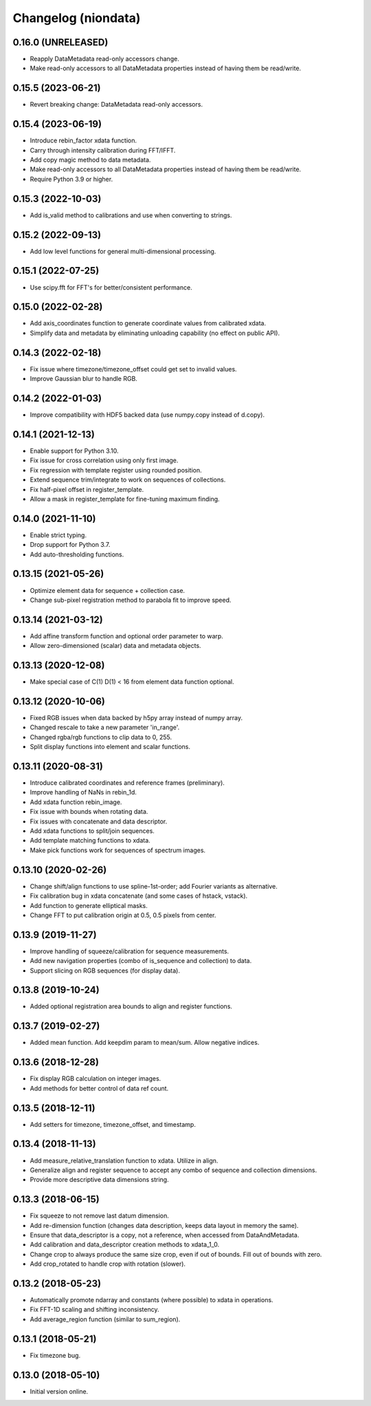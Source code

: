 Changelog (niondata)
====================

0.16.0 (UNRELEASED)
-------------------
- Reapply DataMetadata read-only accessors change.
- Make read-only accessors to all DataMetadata properties instead of having them be read/write.

0.15.5 (2023-06-21)
-------------------
- Revert breaking change: DataMetadata read-only accessors.

0.15.4 (2023-06-19)
-------------------
- Introduce rebin_factor xdata function.
- Carry through intensity calibration during FFT/IFFT.
- Add copy magic method to data metadata.
- Make read-only accessors to all DataMetadata properties instead of having them be read/write.
- Require Python 3.9 or higher.

0.15.3 (2022-10-03)
-------------------
- Add is_valid method to calibrations and use when converting to strings.

0.15.2 (2022-09-13)
-------------------
- Add low level functions for general multi-dimensional processing.

0.15.1 (2022-07-25)
-------------------
- Use scipy.fft for FFT's for better/consistent performance.

0.15.0 (2022-02-28)
-------------------
- Add axis_coordinates function to generate coordinate values from calibrated xdata.
- Simplify data and metadata by eliminating unloading capability (no effect on public API).

0.14.3 (2022-02-18)
-------------------
- Fix issue where timezone/timezone_offset could get set to invalid values.
- Improve Gaussian blur to handle RGB.

0.14.2 (2022-01-03)
-------------------
- Improve compatibility with HDF5 backed data (use numpy.copy instead of d.copy).

0.14.1 (2021-12-13)
-------------------
- Enable support for Python 3.10.
- Fix issue for cross correlation using only first image.
- Fix regression with template register using rounded position.
- Extend sequence trim/integrate to work on sequences of collections.
- Fix half-pixel offset in register_template.
- Allow a mask in register_template for fine-tuning maximum finding.

0.14.0 (2021-11-10)
-------------------
- Enable strict typing.
- Drop support for Python 3.7.
- Add auto-thresholding functions.

0.13.15 (2021-05-26)
--------------------
- Optimize element data for sequence + collection case.
- Change sub-pixel registration method to parabola fit to improve speed.

0.13.14 (2021-03-12)
--------------------
- Add affine transform function and optional order parameter to warp.
- Allow zero-dimensioned (scalar) data and metadata objects.

0.13.13 (2020-12-08)
--------------------
- Make special case of C(1) D(1) < 16 from element data function optional.

0.13.12 (2020-10-06)
--------------------
- Fixed RGB issues when data backed by h5py array instead of numpy array.
- Changed rescale to take a new parameter 'in_range'.
- Changed rgba/rgb functions to clip data to 0, 255.
- Split display functions into element and scalar functions.

0.13.11 (2020-08-31)
--------------------
- Introduce calibrated coordinates and reference frames (preliminary).
- Improve handling of NaNs in rebin_1d.
- Add xdata function rebin_image.
- Fix issue with bounds when rotating data.
- Fix issues with concatenate and data descriptor.
- Add xdata functions to split/join sequences.
- Add template matching functions to xdata.
- Make pick functions work for sequences of spectrum images.

0.13.10 (2020-02-26)
--------------------
- Change shift/align functions to use spline-1st-order; add Fourier variants as alternative.
- Fix calibration bug in xdata concatenate (and some cases of hstack, vstack).
- Add function to generate elliptical masks.
- Change FFT to put calibration origin at 0.5, 0.5 pixels from center.

0.13.9 (2019-11-27)
-------------------
- Improve handling of squeeze/calibration for sequence measurements.
- Add new navigation properties (combo of is_sequence and collection) to data.
- Support slicing on RGB sequences (for display data).

0.13.8 (2019-10-24)
-------------------
- Added optional registration area bounds to align and register functions.

0.13.7 (2019-02-27)
-------------------
- Added mean function. Add keepdim param to mean/sum. Allow negative indices.

0.13.6 (2018-12-28)
-------------------
- Fix display RGB calculation on integer images.
- Add methods for better control of data ref count.

0.13.5 (2018-12-11)
-------------------
- Add setters for timezone, timezone_offset, and timestamp.

0.13.4 (2018-11-13)
-------------------
- Add measure_relative_translation function to xdata. Utilize in align.
- Generalize align and register sequence to accept any combo of sequence and collection dimensions.
- Provide more descriptive data dimensions string.

0.13.3 (2018-06-15)
-------------------
- Fix squeeze to not remove last datum dimension.
- Add re-dimension function (changes data description, keeps data layout in memory the same).
- Ensure that data_descriptor is a copy, not a reference, when accessed from DataAndMetadata.
- Add calibration and data_descriptor creation methods to xdata_1_0.
- Change crop to always produce the same size crop, even if out of bounds. Fill out of bounds with zero.
- Add crop_rotated to handle crop with rotation (slower).

0.13.2 (2018-05-23)
-------------------
- Automatically promote ndarray and constants (where possible) to xdata in operations.
- Fix FFT-1D scaling and shifting inconsistency.
- Add average_region function (similar to sum_region).

0.13.1 (2018-05-21)
-------------------
- Fix timezone bug.

0.13.0 (2018-05-10)
-------------------
- Initial version online.

